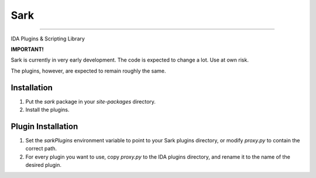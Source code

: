====
Sark
====

.. image::
    media/sark-pacman.jpg

----

IDA Plugins & Scripting Library



**IMPORTANT!**

Sark is currently in very early development. The code is expected to change a lot. Use at own risk.

The plugins, however, are expected to remain roughly the same.


Installation
------------

1. Put the `sark` package in your `site-packages` directory.
2. Install the plugins.

Plugin Installation
-------------------

1. Set the `sarkPlugins` environment variable to point to your Sark plugins directory, or modify
   `proxy.py` to contain the correct path.
2. For every plugin you want to use, copy `proxy.py` to the IDA plugins directory, and rename it
   to the name of the desired plugin.
